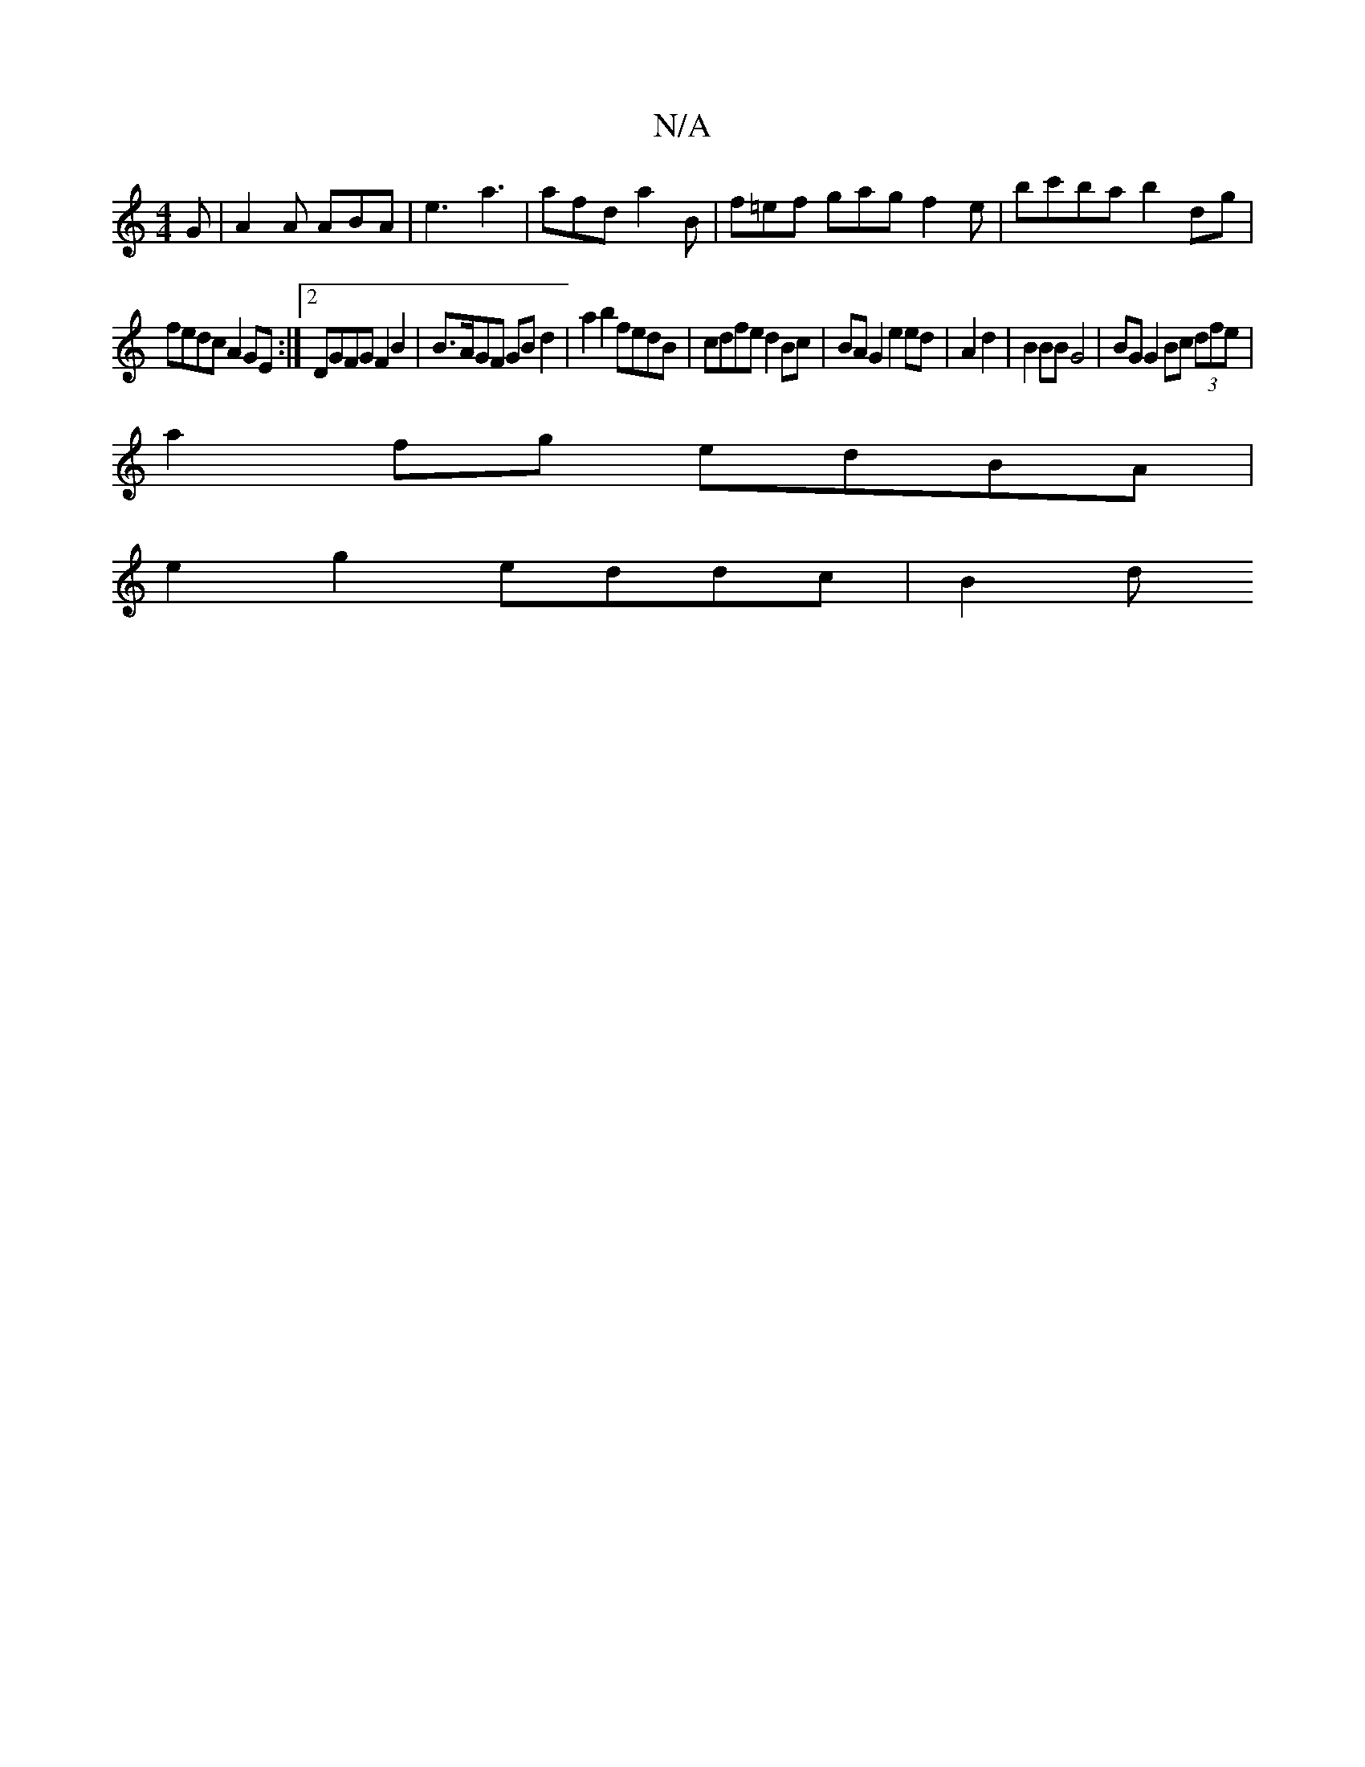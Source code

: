 X:1
T:N/A
M:4/4
R:N/A
K:Cmajor
G|A2A ABA|e3-a3 | afd a2B | f=ef gag f2 e-|bc'ba b2 dg|
fedc A2 GE :|2 DGFG F2B2 | B>AGF GBd2 | a2 b2 fedB | cdfe d2 Bc | BA G2 e2 ed | A2 d2 | B2 BB G4| BG G2 Bc (3dfe |
a2fg edBA |
e2 g2 eddc | B2 d